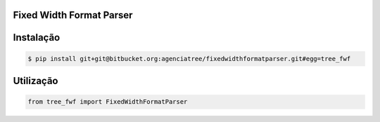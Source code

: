 Fixed Width Format Parser
=========================

Instalação
=======


.. sourcecode:: bash

    $ pip install git+git@bitbucket.org:agenciatree/fixedwidthformatparser.git#egg=tree_fwf


Utilização
=======

.. sourcecode:: python

    from tree_fwf import FixedWidthFormatParser